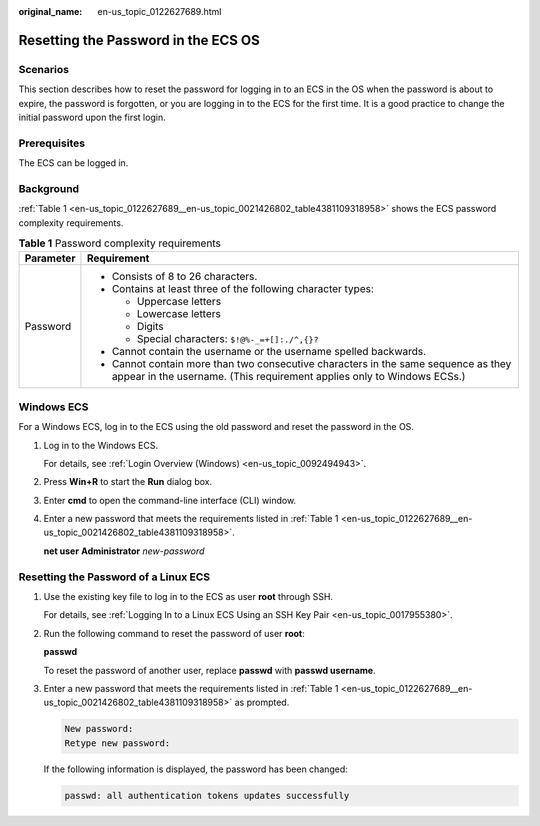 :original_name: en-us_topic_0122627689.html

.. _en-us_topic_0122627689:

Resetting the Password in the ECS OS
====================================

Scenarios
---------

This section describes how to reset the password for logging in to an ECS in the OS when the password is about to expire, the password is forgotten, or you are logging in to the ECS for the first time. It is a good practice to change the initial password upon the first login.

Prerequisites
-------------

The ECS can be logged in.

Background
----------

:ref:`Table 1 <en-us_topic_0122627689__en-us_topic_0021426802_table4381109318958>` shows the ECS password complexity requirements.

.. _en-us_topic_0122627689__en-us_topic_0021426802_table4381109318958:

.. table:: **Table 1** Password complexity requirements

   +-----------------------------------+--------------------------------------------------------------------------------------------------------------------------------------------------------------+
   | Parameter                         | Requirement                                                                                                                                                  |
   +===================================+==============================================================================================================================================================+
   | Password                          | -  Consists of 8 to 26 characters.                                                                                                                           |
   |                                   | -  Contains at least three of the following character types:                                                                                                 |
   |                                   |                                                                                                                                                              |
   |                                   |    -  Uppercase letters                                                                                                                                      |
   |                                   |    -  Lowercase letters                                                                                                                                      |
   |                                   |    -  Digits                                                                                                                                                 |
   |                                   |    -  Special characters: ``$!@%-_=+[]:./^,{}?``                                                                                                             |
   |                                   |                                                                                                                                                              |
   |                                   | -  Cannot contain the username or the username spelled backwards.                                                                                            |
   |                                   | -  Cannot contain more than two consecutive characters in the same sequence as they appear in the username. (This requirement applies only to Windows ECSs.) |
   +-----------------------------------+--------------------------------------------------------------------------------------------------------------------------------------------------------------+

Windows ECS
-----------

For a Windows ECS, log in to the ECS using the old password and reset the password in the OS.

#. Log in to the Windows ECS.

   For details, see :ref:`Login Overview (Windows) <en-us_topic_0092494943>`.

#. Press **Win+R** to start the **Run** dialog box.

#. Enter **cmd** to open the command-line interface (CLI) window.

#. Enter a new password that meets the requirements listed in :ref:`Table 1 <en-us_topic_0122627689__en-us_topic_0021426802_table4381109318958>`.

   **net user** **Administrator** *new-password*

Resetting the Password of a Linux ECS
-------------------------------------

#. Use the existing key file to log in to the ECS as user **root** through SSH.

   For details, see :ref:`Logging In to a Linux ECS Using an SSH Key Pair <en-us_topic_0017955380>`.

#. Run the following command to reset the password of user **root**:

   **passwd**

   To reset the password of another user, replace **passwd** with **passwd username**.

#. Enter a new password that meets the requirements listed in :ref:`Table 1 <en-us_topic_0122627689__en-us_topic_0021426802_table4381109318958>` as prompted.

   .. code-block::

      New password:
      Retype new password:

   If the following information is displayed, the password has been changed:

   .. code-block::

      passwd: all authentication tokens updates successfully
